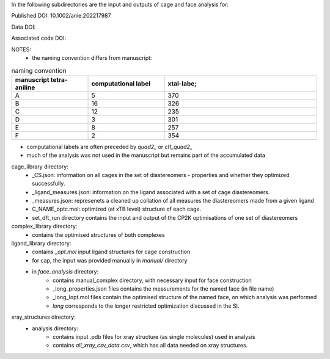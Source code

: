 In the following subdirectories are the input and outputs of cage and face analysis for:

Published DOI: 10.1002/anie.202217987 

Data DOI:

.. image:: https://zenodo.org/badge/DOI/10.5281/zenodo.7328029.svg
   :target: https://doi.org/10.5281/zenodo.7328029

Associated code DOI:

.. image:: https://zenodo.org/badge/DOI/10.5281/zenodo.7328036.svg
   :target: https://doi.org/10.5281/zenodo.7328036

NOTES:
    * the naming convention differs from manuscript:


.. list-table:: naming convention
   :widths: 25 25 50
   :header-rows: 1

   * - manuscript tetra-aniline
     - computational label
     - xtal-labe;
   * - A 
     - 5
     - 370
   * - B
     - 16
     - 326
   * - C
     - 12
     - 235
   * - D
     - 3
     - 301
   * - E
     - 8
     - 257
   * - F
     - 2
     - 354

* computational labels are often preceded by `quad2_` or `cl1_quad2_`
* much of the analysis was not used in the manuscript but remains part of the accumulated data

cage_library directory:
    * _CS.json: information on all cages in the set of diastereomers - properties and whether they optimized successfully.
    * _ligand_measures.json: information on the ligand associated with a set of cage diastereomers.
    * _measures.json: represenets a cleaned up collation of all measures the diastereomers made from a given ligand
    * C_NAME_optc.mol: optimized (at xTB level) structure of each cage.
    * set_dft_run directory contains the input and output of the CP2K optimisations of one set of diastereomers

        
    
complex_library directory:
    * contains the optimised structures of both complexes


ligand_library directory:
    * contains `_opt.mol` input ligand structures for cage construction
    * for cap, the input was provided manually in `manual/` directory
    * in `face_analysis` directory:
        * contains manual_complex directory, with necessary input for face construction
        * _long_properties.json files contains the measurements for the named face (in file name)
        * _long_lopt.mol files contain the optimised structure of the named face, on which analysis was performed
        * `long` corresponds to the longer restricted optimization discussed in the SI.


xray_structures directory:
    * analysis directory:
        * contains input .pdb files for xray structure (as single molecules) used in analysis
        * contains `all_xray_csv_data.csv`, which has all data needed on xray structures.
